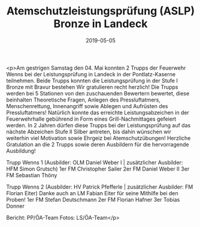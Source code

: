 #+TITLE: Atemschutzleistungsprüfung (ASLP) Bronze in Landeck
#+DATE: 2019-05-05
#+FACEBOOK_URL: https://facebook.com/ffwenns/posts/2718399158235192

<p>Am gestrigen Samstag den 04. Mai konnten 2 Trupps der Feuerwehr Wenns bei der Leistungsprüfung in Landeck in der Pontlatz-Kaserne teilnehmen. Beide Trupps konnten die Leistungsprüfung in der Stufe I Bronze mit Bravur bestehen Wir gratulieren recht herzlich!
Die Trupps werden bei 5 Stationen von den zuschauenden Bewertern bewertet, diese beinhalten Theoretische Fragen, Anlegen des Pressluftatmers, Menschenrettung, Innenangriff sowie Ablegen und Aufrüsten des Pressluftatmers!
Natürlich konnte das erreichte Leistungsabzeichen in der Feuerwehrhalle gebührend in Form eines Grill-Nachmittages gefeiert werden.
In 2 Jahren dürfen diese Trupps bei der Leistungsprüfung auf das nächste Abzeichen Stufe II Silber antreten, bis dahin wünschen wir weiterhin viel Motivation sowie Ehrgeiz bei Atemschutzübungen!
Herzliche Gratulation an die 2 Trupps sowie deren Ausbildern für die hervorragende Ausbildung!

Trupp Wenns 1 (Ausbilder: OLM Daniel Weber I | zusätzlicher Ausbilder: HFM Simon Grutsch)
1er FM Christopher Sailer
2er FM Daniel Weber II
3er FM Sebastian Thöny

Trupp Wenns 2 (Ausbilder: HV Patrick Pfefferle | zusätzlicher Ausbilder: FM Florian Eiter) Danke auch an LM Fabian Eiter für seine Mithilfe bei den Proben!
1er FM Stefan Deutschmann
2er FM Florian Hafner
3er Tobias Donner

Bericht: PP/ÖA-Team
Fotos: LS/ÖA-Team</p>
